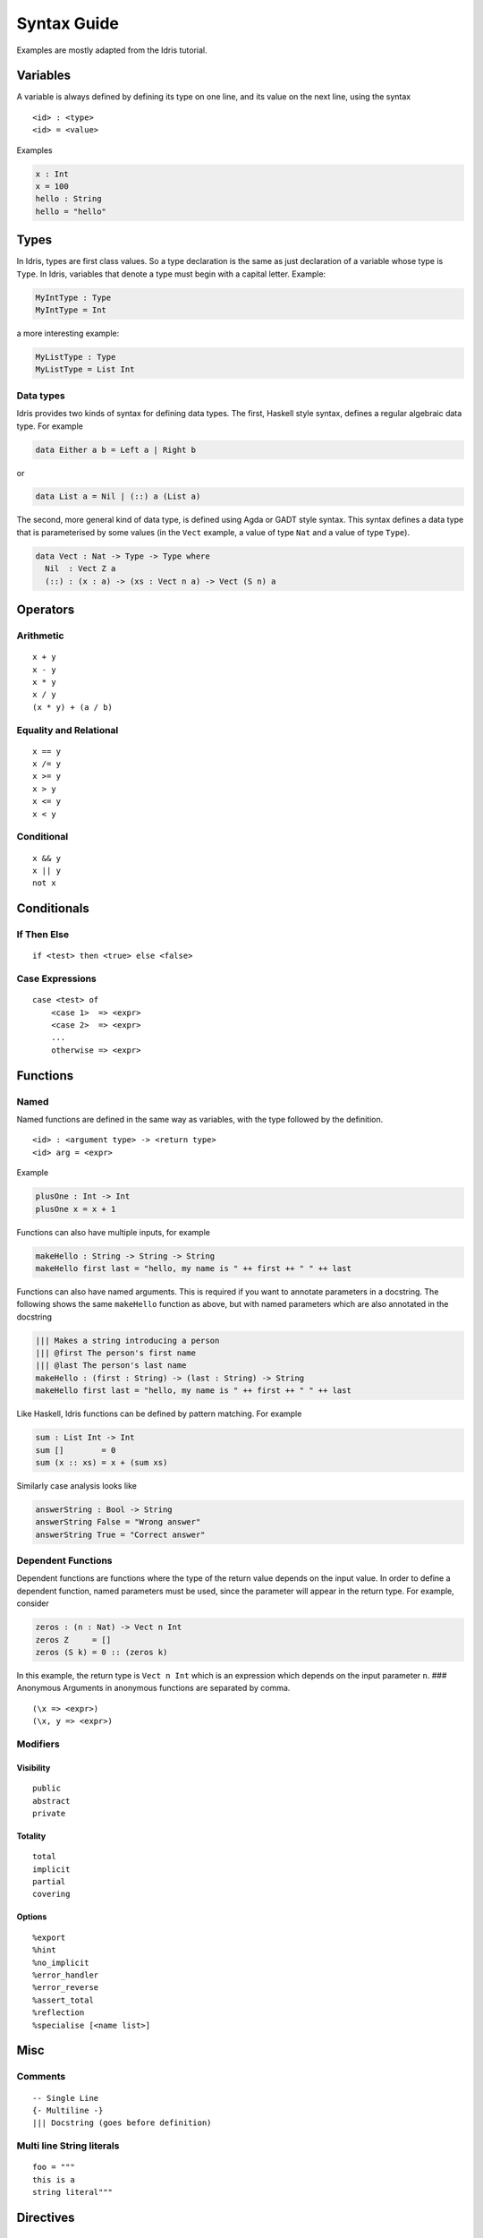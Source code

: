 **************
Syntax Guide
**************

Examples are mostly adapted from the Idris tutorial.

Variables
---------

A variable is always defined by defining its type on one line, and its
value on the next line, using the syntax

::

    <id> : <type>
    <id> = <value>

Examples

.. code:: idris

    x : Int
    x = 100
    hello : String
    hello = "hello"

Types
-----

In Idris, types are first class values. So a type declaration is the
same as just declaration of a variable whose type is ``Type``. In Idris,
variables that denote a type must begin with a capital letter. Example:

.. code:: idris

    MyIntType : Type
    MyIntType = Int

a more interesting example:

.. code:: idris

    MyListType : Type
    MyListType = List Int

Data types
~~~~~~~~~~

Idris provides two kinds of syntax for defining data types. The first,
Haskell style syntax, defines a regular algebraic data type. For example

.. code:: idris

    data Either a b = Left a | Right b

or

.. code:: idris

    data List a = Nil | (::) a (List a)

The second, more general kind of data type, is defined using Agda or
GADT style syntax. This syntax defines a data type that is parameterised
by some values (in the ``Vect`` example, a value of type ``Nat`` and a
value of type ``Type``).

.. code:: idris

    data Vect : Nat -> Type -> Type where
      Nil  : Vect Z a
      (::) : (x : a) -> (xs : Vect n a) -> Vect (S n) a

Operators
---------

Arithmetic
~~~~~~~~~~

::

    x + y
    x - y
    x * y
    x / y
    (x * y) + (a / b)

Equality and Relational
~~~~~~~~~~~~~~~~~~~~~~~

::

    x == y
    x /= y
    x >= y
    x > y
    x <= y
    x < y

Conditional
~~~~~~~~~~~

::

    x && y
    x || y
    not x

Conditionals
------------

If Then Else
~~~~~~~~~~~~

::

    if <test> then <true> else <false>

Case Expressions
~~~~~~~~~~~~~~~~

::

    case <test> of
        <case 1>  => <expr>
        <case 2>  => <expr>
        ...
        otherwise => <expr>

Functions
---------

Named
~~~~~

Named functions are defined in the same way as variables, with the type
followed by the definition.

::

    <id> : <argument type> -> <return type>
    <id> arg = <expr>

Example

.. code:: idris

    plusOne : Int -> Int
    plusOne x = x + 1

Functions can also have multiple inputs, for example

.. code:: idris

    makeHello : String -> String -> String
    makeHello first last = "hello, my name is " ++ first ++ " " ++ last

Functions can also have named arguments. This is required if you want to
annotate parameters in a docstring. The following shows the same
``makeHello`` function as above, but with named parameters which are
also annotated in the docstring

.. code:: idris

    ||| Makes a string introducing a person
    ||| @first The person's first name
    ||| @last The person's last name
    makeHello : (first : String) -> (last : String) -> String
    makeHello first last = "hello, my name is " ++ first ++ " " ++ last

Like Haskell, Idris functions can be defined by pattern matching. For
example

.. code:: idris

    sum : List Int -> Int
    sum []        = 0
    sum (x :: xs) = x + (sum xs)

Similarly case analysis looks like

.. code:: idris

    answerString : Bool -> String
    answerString False = "Wrong answer"
    answerString True = "Correct answer"

Dependent Functions
~~~~~~~~~~~~~~~~~~~

Dependent functions are functions where the type of the return value
depends on the input value. In order to define a dependent function,
named parameters must be used, since the parameter will appear in the
return type. For example, consider

.. code:: idris

    zeros : (n : Nat) -> Vect n Int
    zeros Z     = []
    zeros (S k) = 0 :: (zeros k)

In this example, the return type is ``Vect n Int`` which is an
expression which depends on the input parameter ``n``. ### Anonymous
Arguments in anonymous functions are separated by comma.

::

    (\x => <expr>)
    (\x, y => <expr>)

Modifiers
~~~~~~~~~

Visibility
^^^^^^^^^^

::

    public
    abstract
    private

Totality
^^^^^^^^

::

    total
    implicit
    partial
    covering

Options
^^^^^^^

::

    %export
    %hint
    %no_implicit
    %error_handler
    %error_reverse
    %assert_total
    %reflection
    %specialise [<name list>]

Misc
----

Comments
~~~~~~~~

::

    -- Single Line
    {- Multiline -}
    ||| Docstring (goes before definition)
    
Multi line String literals
~~~~~~~~~~~~~~~~~~~~~~~~~~

::

    foo = """
    this is a
    string literal"""

Directives
----------

::

    %lib <path>
    %link <path>
    %flag <path>
    %include <path>
    %hide <function>
    %freeze <name>
    %access <accessibility>
    %default <totality>
    %logging <level 0--11>
    %dynamic <list of libs>
    %name <list of names>
    %error_handlers <list of names>
    %language <extension>
